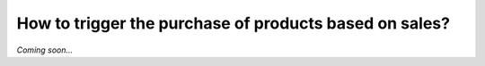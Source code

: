 =======================================================
How to trigger the purchase of products based on sales?
=======================================================

*Coming soon...*